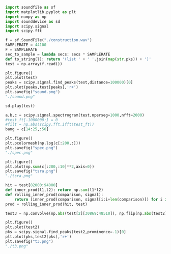 
#+BEGIN_SRC python :session
  import soundfile as sf
  import matplotlib.pyplot as plt
  import numpy as np
  import sounddevice as sd
  import scipy.signal
  import scipy.fft

  f = sf.SoundFile("./construction.wav")
  SAMPLERATE = 44100
  F = SAMPLERATE
  sec_to_sample = lambda secs: secs * SAMPLERATE
  def to_string(l): return '(list ' + ' '.join(map(str,pks)) + ')'
  test = np.array(f.read())
#+END_SRC

#+RESULTS:

#+begin_src python :session :results value file
  plt.figure()
  plt.plot(test)
  peaks = scipy.signal.find_peaks(test,distance=100000)[0]
  plt.plot(peaks,test[peaks],'r+')
  plt.savefig("sound.png")
  "./sound.png"
#+end_src

#+RESULTS:
[[file:./sound.png]]

#+begin_src python :session
  sd.play(test)
#+end_src

#+RESULTS:
: None

#+begin_src python :session :results output
  a,b,c = scipy.signal.spectrogram(test,nperseg=1000,nfft=2000)
  #test_ft[-1000000:] = 0
  #filt = np.abs(scipy.fft.ifft(test_ft))
  bang = c[14:25,:50]
#+end_src

#+RESULTS:

#+begin_src python :session :results value file
  plt.figure()
  plt.pcolormesh(np.log(c[:200,:]))
  plt.savefig("spec.png")
  "./spec.png"
#+end_src

#+Results:
[[file:./spec.png]]

#+begin_src python :session :results value file
  plt.figure()
  plt.plot(np.sum(c[:200,:10]**2,axis=0))
  plt.savefig("tsra.png")
  "./tsra.png"
#+end_src

#+Results:
[[file:./tsra.png]]



#+begin_src python :session
 hit = test[82000:94000]
 def inner_prod(l1,l2): return np.sum(l1*l2)
 def rolling_inner_prod(comparison, signal):
     return [inner_prod(comparison, signal[i:i+len(comparison)]) for i in range(len(signal)-len(comparison))]
 prod = rolling_inner_prod(hit, test)
#+end_src

#+RESULTS:
#+begin_src python :session :results value file
  def lpf(data, cutoff):
     a = scipy.signal.stft(test,nperseg=100)
     b = a[2].copy()
     b[cutoff:,:] = 0
     c = scipy.signal.istft(b,nperseg=100)[1]
     return c
  def smooth(data):
     g = scipy.signal.gaussian(8000,std=4000)/1000
     return np.convolve(data, g)
  # the fourier transform changes depending on length of signal
  #  because the cutoff is changing
  # so did istft instead, but might as well just use gaussian blur
  # wider is like repeated convolution
  #test2 = smooth(np.abs(test))
  plt.figure()
  #plt.plot(test2[int(.7*F):int(1.1*F)])
  plt.plot(test2[:3*F])
  plt.savefig('test2.png')
  'test2.png'
#+end_src

#+RESULTS:
[[file:test2.png]]

#+begin_src python :session
  test3 = np.convolve(np.abs(test[2][30869:48510]), np.flip(np.abs(test2)))
#+end_src

#+RESULTS:

#+begin_src python :session :results value file
  plt.figure()
  plt.plot(test2)
  pks = scipy.signal.find_peaks(test2,prominence=.1)[0]
  plt.plot(pks,test2[pks],'r+')
  plt.savefig("t3.png")
  "./t3.png"
#+end_src

#+RESULTS:
[[file:./t3.png]]
